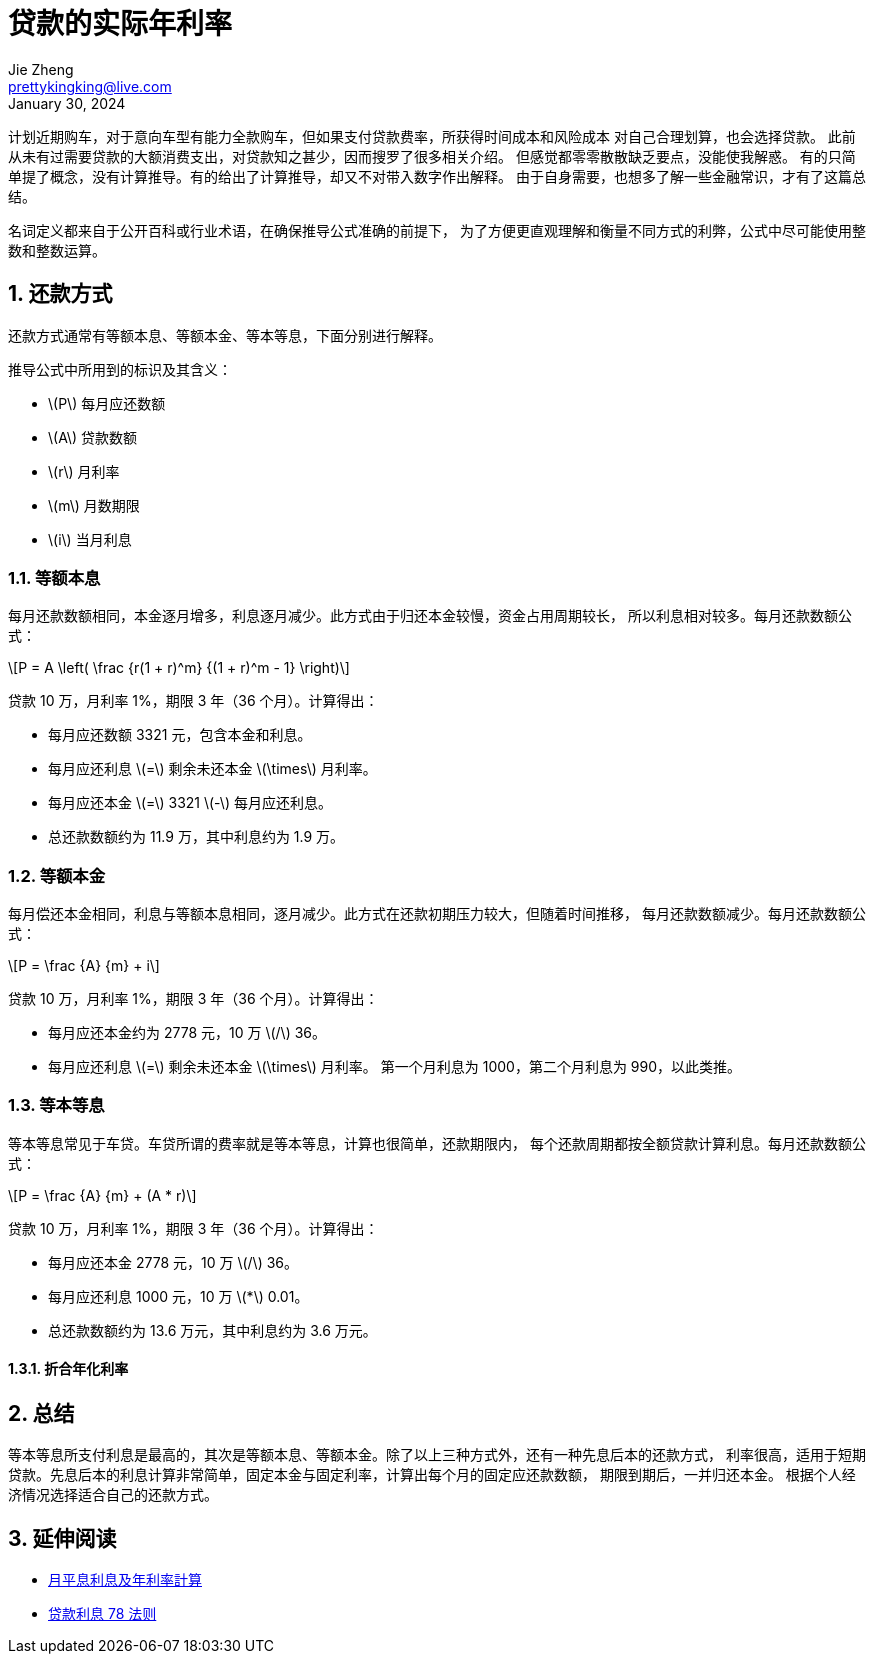 = 贷款的实际年利率
Jie Zheng <prettykingking@live.com>
:revdate: January 30, 2024
:sectnums:
:page-lang: zh
:page-layout: post_zh
:page-category: 金融
:page-description: 计算与衡量贷款的实际年利率

计划近期购车，对于意向车型有能力全款购车，但如果支付贷款费率，所获得时间成本和风险成本
对自己合理划算，也会选择贷款。
此前从未有过需要贷款的大额消费支出，对贷款知之甚少，因而搜罗了很多相关介绍。
但感觉都零零散散缺乏要点，没能使我解惑。
有的只简单提了概念，没有计算推导。有的给出了计算推导，却又不对带入数字作出解释。
由于自身需要，也想多了解一些金融常识，才有了这篇总结。

名词定义都来自于公开百科或行业术语，在确保推导公式准确的前提下，
为了方便更直观理解和衡量不同方式的利弊，公式中尽可能使用整数和整数运算。


== 还款方式

还款方式通常有等额本息、等额本金、等本等息，下面分别进行解释。

推导公式中所用到的标识及其含义：

* latexmath:[P] 每月应还数额
* latexmath:[A] 贷款数额
* latexmath:[r] 月利率
* latexmath:[m] 月数期限
* latexmath:[i] 当月利息

=== 等额本息

每月还款数额相同，本金逐月增多，利息逐月减少。此方式由于归还本金较慢，资金占用周期较长，
所以利息相对较多。每月还款数额公式：

[latexmath]
++++
P = A \left( \frac {r(1 + r)^m} {(1 + r)^m - 1} \right)
++++

贷款 10 万，月利率 1%，期限 3 年（36 个月）。计算得出：

* 每月应还数额 3321 元，包含本金和利息。
* 每月应还利息 latexmath:[=] 剩余未还本金 latexmath:[\times] 月利率。
* 每月应还本金 latexmath:[=] 3321 latexmath:[-] 每月应还利息。
* 总还款数额约为 11.9 万，其中利息约为 1.9 万。

=== 等额本金

每月偿还本金相同，利息与等额本息相同，逐月减少。此方式在还款初期压力较大，但随着时间推移，
每月还款数额减少。每月还款数额公式：

[latexmath]
++++
P = \frac {A} {m} + i
++++

贷款 10 万，月利率 1%，期限 3 年（36 个月）。计算得出：

* 每月应还本金约为 2778 元，10 万 latexmath:[/] 36。
* 每月应还利息 latexmath:[=] 剩余未还本金 latexmath:[\times] 月利率。
第一个月利息为 1000，第二个月利息为 990，以此类推。


=== 等本等息

等本等息常见于车贷。车贷所谓的费率就是等本等息，计算也很简单，还款期限内，
每个还款周期都按全额贷款计算利息。每月还款数额公式：

[latexmath]
++++
P = \frac {A} {m} + (A * r)
++++

贷款 10 万，月利率 1%，期限 3 年（36 个月）。计算得出：

* 每月应还本金 2778 元，10 万 latexmath:[/] 36。
* 每月应还利息 1000 元，10 万 latexmath:[*] 0.01。
* 总还款数额约为 13.6 万元，其中利息约为 3.6 万元。

==== 折合年化利率


== 总结

等本等息所支付利息是最高的，其次是等额本息、等额本金。除了以上三种方式外，还有一种先息后本的还款方式，
利率很高，适用于短期贷款。先息后本的利息计算非常简单，固定本金与固定利率，计算出每个月的固定应还款数额，
期限到期后，一并归还本金。
根据个人经济情况选择适合自己的还款方式。

== 延伸阅读

* https://www.moneyhero.com.hk/blog/zh/月平息-低唔一定抵-實際年利率-apr-最實際[月平息利息及年利率計算]
* https://www.moneyhero.com.hk/blog/zh/提早還款有著數-貸款前要明白利息的78法則[贷款利息 78 法则]

